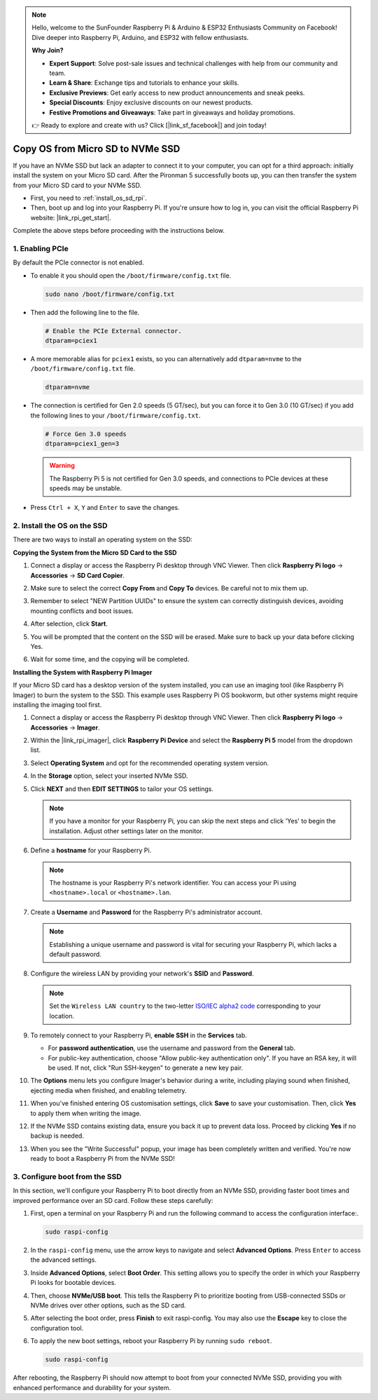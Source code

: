 .. note::

    Hello, welcome to the SunFounder Raspberry Pi & Arduino & ESP32 Enthusiasts Community on Facebook! Dive deeper into Raspberry Pi, Arduino, and ESP32 with fellow enthusiasts.

    **Why Join?**

    - **Expert Support**: Solve post-sale issues and technical challenges with help from our community and team.
    - **Learn & Share**: Exchange tips and tutorials to enhance your skills.
    - **Exclusive Previews**: Get early access to new product announcements and sneak peeks.
    - **Special Discounts**: Enjoy exclusive discounts on our newest products.
    - **Festive Promotions and Giveaways**: Take part in giveaways and holiday promotions.

    👉 Ready to explore and create with us? Click [|link_sf_facebook|] and join today!

.. _copy_sd_to_nvme_rpi:

Copy OS from Micro SD to NVMe SSD
==================================================================

If you have an NVMe SSD but lack an adapter to connect it to your computer, you can opt for a third approach: initially install the system on your Micro SD card. After the Pironman 5 successfully boots up, you can then transfer the system from your Micro SD card to your NVMe SSD.

* First, you need to :ref:`install_os_sd_rpi`.
* Then, boot up and log into your Raspberry Pi. If you're unsure how to log in, you can visit the official Raspberry Pi website: |link_rpi_get_start|.

Complete the above steps before proceeding with the instructions below.


1. Enabling PCIe
--------------------

By default the PCIe connector is not enabled. 

* To enable it you should open the ``/boot/firmware/config.txt`` file.

  .. code-block:: shell
  
    sudo nano /boot/firmware/config.txt
  
* Then add the following line to the file. 

  .. code-block:: shell
  
    # Enable the PCIe External connector.
    dtparam=pciex1
  
* A more memorable alias for ``pciex1`` exists, so you can alternatively add ``dtparam=nvme`` to the ``/boot/firmware/config.txt`` file.

  .. code-block:: shell
  
    dtparam=nvme

* The connection is certified for Gen 2.0 speeds (5 GT/sec), but you can force it to Gen 3.0 (10 GT/sec) if you add the following lines to your ``/boot/firmware/config.txt``.

  .. code-block:: shell
  
    # Force Gen 3.0 speeds
    dtparam=pciex1_gen=3
  
  .. warning::
  
    The Raspberry Pi 5 is not certified for Gen 3.0 speeds, and connections to PCIe devices at these speeds may be unstable.

* Press ``Ctrl + X``, ``Y`` and ``Enter`` to save the changes.


2. Install the OS on the SSD
----------------------------------------

There are two ways to install an operating system on the SSD:

**Copying the System from the Micro SD Card to the SSD**

#. Connect a display or access the Raspberry Pi desktop through VNC Viewer. Then click **Raspberry Pi logo** -> **Accessories** -> **SD Card Copier**.

   .. image:: img/ssd_copy.png
      
    
#. Make sure to select the correct **Copy From** and **Copy To** devices. Be careful not to mix them up.

   .. image:: img/ssd_copy_from.png
      
#. Remember to select "NEW Partition UUIDs" to ensure the system can correctly distinguish devices, avoiding mounting conflicts and boot issues.

   .. image:: img/ssd_copy_uuid.png
    
#. After selection, click **Start**.

   .. image:: img/ssd_copy_click_start.png

#. You will be prompted that the content on the SSD will be erased. Make sure to back up your data before clicking Yes.

   .. image:: img/ssd_copy_erase.png

#. Wait for some time, and the copying will be completed.


**Installing the System with Raspberry Pi Imager**

If your Micro SD card has a desktop version of the system installed, you can use an imaging tool (like Raspberry Pi Imager) to burn the system to the SSD. This example uses Raspberry Pi OS bookworm, but other systems might require installing the imaging tool first.

#. Connect a display or access the Raspberry Pi desktop through VNC Viewer. Then click **Raspberry Pi logo** -> **Accessories** -> **Imager**.

   .. image:: img/ssd_imager.png

      
#. Within the |link_rpi_imager|, click **Raspberry Pi Device** and select the **Raspberry Pi 5** model from the dropdown list.

   .. image:: img/ssd_pi5.png
      :width: 90%


#. Select **Operating System** and opt for the recommended operating system version.

   .. image:: img/ssd_os.png
      :width: 90%
    
#. In the **Storage** option, select your inserted NVMe SSD.

   .. image:: img/nvme_storage.png
      :width: 90%
    
#. Click **NEXT** and then **EDIT SETTINGS** to tailor your OS settings. 

   .. note::

      If you have a monitor for your Raspberry Pi, you can skip the next steps and click 'Yes' to begin the installation. Adjust other settings later on the monitor.

   .. image:: img/os_enter_setting.png
      :width: 90%

#. Define a **hostname** for your Raspberry Pi.

   .. note::

      The hostname is your Raspberry Pi's network identifier. You can access your Pi using ``<hostname>.local`` or ``<hostname>.lan``.

   .. image:: img/os_set_hostname.png
      

#. Create a **Username** and **Password** for the Raspberry Pi's administrator account.

   .. note::

      Establishing a unique username and password is vital for securing your Raspberry Pi, which lacks a default password.

   .. image:: img/os_set_username.png
      

#. Configure the wireless LAN by providing your network's **SSID** and **Password**.

   .. note::

      Set the ``Wireless LAN country`` to the two-letter `ISO/IEC alpha2 code <https://en.wikipedia.org/wiki/ISO_3166-1_alpha-2#Officially_assigned_code_elements>`_ corresponding to your location.

   .. image:: img/os_set_wifi.png

#. To remotely connect to your Raspberry Pi, **enable SSH** in the **Services** tab.

   * For **password authentication**, use the username and password from the **General** tab.
   * For public-key authentication, choose "Allow public-key authentication only". If you have an RSA key, it will be used. If not, click "Run SSH-keygen" to generate a new key pair.

   .. image:: img/os_enable_ssh.png

      

#. The **Options** menu lets you configure Imager's behavior during a write, including playing sound when finished, ejecting media when finished, and enabling telemetry.

   .. image:: img/os_options.png
    
#. When you've finished entering OS customisation settings, click **Save** to save your customisation. Then, click **Yes** to apply them when writing the image.

   .. image:: img/os_click_yes.png
      :width: 90%
      
#. If the NVMe SSD contains existing data, ensure you back it up to prevent data loss. Proceed by clicking **Yes** if no backup is needed.

   .. image:: img/nvme_erase.png
      :width: 90%

#. When you see the "Write Successful" popup, your image has been completely written and verified. You're now ready to boot a Raspberry Pi from the NVMe SSD!

   .. image:: img/nvme_install_finish.png
      :width: 90%
      

.. _configure_boot_ssd:

3. Configure boot from the SSD
---------------------------------------

In this section, we'll configure your Raspberry Pi to boot directly from an NVMe SSD, providing faster boot times and improved performance over an SD card. Follow these steps carefully:

#. First, open a terminal on your Raspberry Pi and run the following command to access the configuration interface:.

   .. code-block:: shell

      sudo raspi-config

#. In the ``raspi-config`` menu, use the arrow keys to navigate and select **Advanced Options**. Press ``Enter`` to access the advanced settings.

   .. image:: img/nvme_open_config.png

#. Inside **Advanced Options**, select **Boot Order**. This setting allows you to specify the order in which your Raspberry Pi looks for bootable devices.

   .. image:: img/nvme_boot_order.png

#. Then, choose **NVMe/USB boot**. This tells the Raspberry Pi to prioritize booting from USB-connected SSDs or NVMe drives over other options, such as the SD card.

   .. image:: img/nvme_boot_nvme.png

#. After selecting the boot order, press **Finish** to exit raspi-config. You may also use the **Escape** key to close the configuration tool.

   .. image:: img/nvme_boot_ok.png

#. To apply the new boot settings, reboot your Raspberry Pi by running ``sudo reboot``.

   .. code-block:: shell

      sudo raspi-config
   
   .. image:: img/nvme_boot_reboot.png

After rebooting, the Raspberry Pi should now attempt to boot from your connected NVMe SSD, providing you with enhanced performance and durability for your system.



